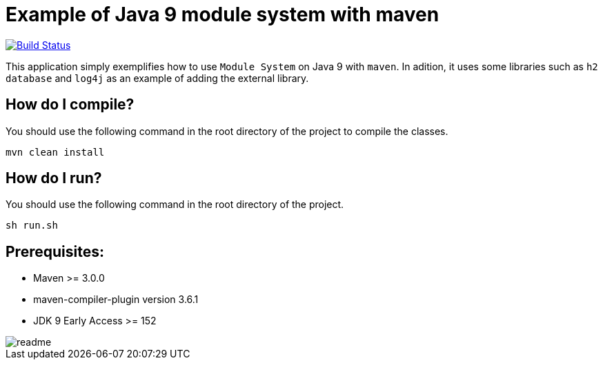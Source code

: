 = Example of Java 9 module system with maven

image:https://travis-ci.org/hakdogan/Java9-module-system-with-maven.svg?branch=master["Build Status", link="https://travis-ci.org/hakdogan/Java9-module-system-with-maven"]

This application simply exemplifies how to use ``Module System`` on Java 9 with ``maven``. In adition, it uses some libraries such as ``h2 database`` and ``log4j`` as an example of adding the external library.

== How do I compile?

You should use the following command in the root directory of the project to compile the classes.

[source,]
----
mvn clean install

----

== How do I run?

You should use the following command in the root directory of the project.

[source,]
----
sh run.sh
----

== Prerequisites:
* Maven >= 3.0.0
* maven-compiler-plugin version 3.6.1
* JDK 9 Early Access >= 152

image::images/readme.gif[]